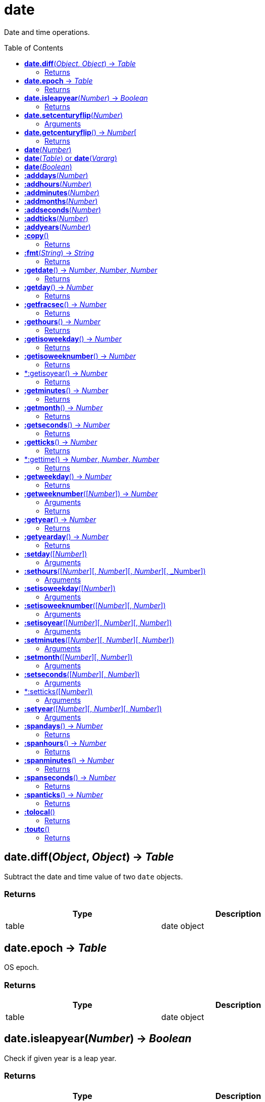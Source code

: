 = date
:toc:
:toc-placement!:

Date and time operations.

toc::[]

== *date.diff*(_Object_, _Object_) -> _Table_
Subtract the date and time value of two `date` objects.

=== Returns
[options="header",width="72%"]
|===
|Type |Description
|table|date object
|===

== *date.epoch* -> _Table_
OS epoch.

=== Returns
[options="header",width="72%"]
|===
|Type |Description
|table|date object
|===

== *date.isleapyear*(_Number_) -> _Boolean_
Check if given year is a leap year.

=== Returns
[options="header",width="72%"]
|===
|Type |Description
|boolean|Boolean
|===

== *date.setcenturyflip*(_Number_)
Sets the global value for centuryflip.

Century flip determines how 2-digit years are interpreted when parsing string values. Any value smaller than centuryflip will be considered 20xx, and values greater or equal will become 19xx. The default value is 0, so all 2 digit years are considered 19xx.

=== Arguments
[options="header",width="72%"]
|===
|Type |Description
|number|Flip
|===

== *date.getcenturyflip*() -> _Number_[
Get the global value of centuryflip setting.

=== Returns
[options="header",width="72%"]
|===
|Type |Description
|number|Flip
|===

== *date*(_Number_)
Represents the number of seconds in Universal Coordinated Time between the specified value and the System epoch.

== *date*(_Table_) or *date*(_Vararg_)
year - an integer, the full year, for example, 1969. Required if month and day is given
month - a parsable month value. Required if year and day is given
day - an integer, the day of month from 1 to 31. Required if year and month is given
hour - Optional, a number, hours value, from 0 to 23, indicating the number of hours since midnight. (default = 0)
min - Optional, a number, minutes value, from 0 to 59. (default = 0)
sec - Optional, a number, seconds value, from 0 to 59. (default = 0)
NOTE: Time (hour or min or sec or msec) must be supplied if date (year and month and day) is not given, vice versa.

== *date*(_Boolean_)
false - returns the current local date and time
true - returns the current UTC date and time

== *:adddays*(_Number_)
Add days to date object.

== *:addhours*(_Number_)
Add hours to date object.

== *:addminutes*(_Number_)
Add minutes to date object.

== *:addmonths*(_Number_)
Add months to date object.

== *:addseconds*(_Number_)
Add seconds to date object.

== *:addticks*(_Number_)
Add ticks to date object.

== *:addyears*(_Number_)
Add years to date object.

== *:copy*()
Copy date object.

=== Returns
[options="header",width="72%"]
|===
|Type |Description
|table|date object
|===

== *:fmt*(_String_) -> _String_
Return a formatted version of date object.

=== Returns
[options="header",width="72%"]
|===
|Type |Description
|string|Formatted string
|===

== *:getdate*() -> _Number_, _Number_, _Number_
Return year, month, day from date object.

=== Returns
[options="header",width="72%"]
|===
|Type |Description
|number|Year
|number|Month
|number|Day
|===

== *:getday*() -> _Number_
Get day of month.

=== Returns
[options="header",width="72%"]
|===
|Type |Description
|number|Day
|===

== *:getfracsec*() -> _Number_
Get seconds after the minute (fractional) value.

=== Returns
[options="header",width="72%"]
|===
|Type |Description
|number|Seconds
|===

== *:gethours*() -> _Number_
Get hours value.

=== Returns
[options="header",width="72%"]
|===
|Type |Description
|number|Hour
|===

== *:getisoweekday*() -> _Number_
Get the day of week (sunday=7, monday=1, ...saturday=6).

=== Returns
[options="header",width="72%"]
|===
|Type |Description
|number|Day
|===

== *:getisoweeknumber*() -> _Number_
Get the ISO 8601 week number (01 to 53). Using the Year-WeekOfYear-DayOfWeek date system.

=== Returns
[options="header",width="72%"]
|===
|Type |Description
|number|Week
|===

== *:getisoyear() -> _Number_
Get the ISO 8601 year in a dateObject. Using the Year-WeekOfYear-DayOfWeek date system.

=== Returns
[options="header",width="72%"]
|===
|Type |Description
|number|Year
|===

== *:getminutes*() -> _Number_
Get the minutes after the hour value.

=== Returns
[options="header",width="72%"]
|===
|Type |Description
|number|Minutes
|===

== *:getmonth*() -> _Number_
Get the month value.

=== Returns
[options="header",width="72%"]
|===
|Type |Description
|number|Month
|===

== *:getseconds*() -> _Number_
Get the seconds after the minute value.

=== Returns
[options="header",width="72%"]
|===
|Type |Description
|number|Seconds
|===

== *:getticks*() -> _Number_
Get the ticks after the seconds value.

=== Returns
[options="header",width="72%"]
|===
|Type |Description
|number|Ticks
|===

== *:gettime() -> _Number_, _Number_, _Number_
Get the hours, minutes, seconds and ticks value.

=== Returns
[options="header",width="72%"]
|===
|Type |Description
|number|Hours
|number|Minutes
|number|Seconds
|number|Ticks
|===

== *:getweekday*() -> _Number_
Get the day of week (sunday=1, monday=2, ...saturday=7).

=== Returns
[options="header",width="72%"]
|===
|Type |Description
|number|Week
|===

== *:getweeknumber*([_Number_]) -> _Number_
Get the week number.


=== Arguments
[options="header",width="72%"]
|===
|Type |Description
|number|Optional, week base
|===

=== Returns
[options="header",width="72%"]
|===
|Type |Description
|number|Week
|===

== *:getyear*() -> _Number_
Return year value.

=== Returns
[options="header",width="72%"]
|===
|Type |Description
|number|Year
|===

== *:getyearday*() -> _Number_
Get the day of year (1-366)

=== Returns
[options="header",width="72%"]
|===
|Type |Description
|number|Day
|===

== *:setday*([_Number_])
Set the day of month value.

=== Arguments
[options="header",width="72%"]
|===
|Type |Description
|number|Month day, default: current
|===

== *:sethours*([_Number_][, _Number_][, _Number_][, _Number])
Set the hour value.

=== Arguments
[options="header",width="72%"]
|===
|Type |Description
|number|Hour, default: current
|number|Minutes, default: current
|number|Seconds, default: current
|number|Ticks, default: current
|===

== *:setisoweekday*([_Number_])
Sets the ISO 8601 week day value.

=== Arguments
[options="header",width="72%"]
|===
|number|Week day, default: current
|===

== *:setisoweeknumber*([_Number_][, _Number_])
Sets the ISO 8601 week number value.

=== Arguments
[options="header",width="72%"]
|===
|Type |Description
|number|Week number, default: current
|number|Week day, default: current
|===

== *:setisoyear*([_Number_][, _Number_][, _Number_])
Sets the ISO 8601 year value.

=== Arguments
[options="header",width="72%"]
|===
|Type |Description
|number|Year, default: current
|number|Week, default: current
|number|Week day, default: current
|===

== *:setminutes*([_Number_][, _Number_][, _Number_])
Sets the minutes value.

=== Arguments
[options="header",width="72%"]
|===
|Type |Description
|number|Minutes, default: current
|number|Seconds, default: current
|number|Ticks, default: current
|===

== *:setmonth*([_Number_][, _Number_])
Set the month value.

=== Arguments
[options="header",width="72%"]
|===
|Type |Description
|number|Month, default current
|number|Day, default: current
|===

== *:setseconds*([_Number_][, _Number_])
Set the seconds after the minute value.

=== Arguments
[options="header",width="72%"]
|===
|Type |Description
|number|Seconds, default: current
|number|Ticks, default: current
|===

== *:setticks([_Number_])
Set the ticks after the second value.

=== Arguments
[options="header",width="72%"]
|===
|Type |Description
|number|Ticks, default: current
|===

== *:setyear*([_Number_][, _Number_][, _Number_])
Set the year value.

=== Arguments
[options="header",width="72%"]
|===
|Type |Description
|number|Year, default: current
|number|Month, default: current
|number|Day, default: current
|===

== *:spandays*() -> _Number_
How many days the date object has?

=== Returns
[options="header",width="72%"]
|===
|Type |Description
|number|Span
|===

== *:spanhours*() -> _Number_
How many hours the date object has?

=== Returns
[options="header",width="72%"]
|===
|Type |Description
|number|Span
|===

== *:spanminutes*() -> _Number_
How many minutes the date object has?

=== Returns
[options="header",width="72%"]
|===
|Type |Description
|number|Span
|===

== *:spanseconds*() -> _Number_
How many seconds the date object has?

=== Returns
[options="header",width="72%"]
|===
|Type |Description
|number|Span
|===

== *:spanticks*() -> _Number_
How many ticks the date object has?

=== Returns
[options="header",width="72%"]
|===
|Type |Description
|number|Span
|===

== *:tolocal*()
UTC to local.

=== Returns
[options="header",width="72%"]
|===
|Type |Description
|string|Time
|===

== *:toutc*()
Local to UTC.

=== Returns
[options="header",width="72%"]
|===
|Type |Description
|string|Time
|===
